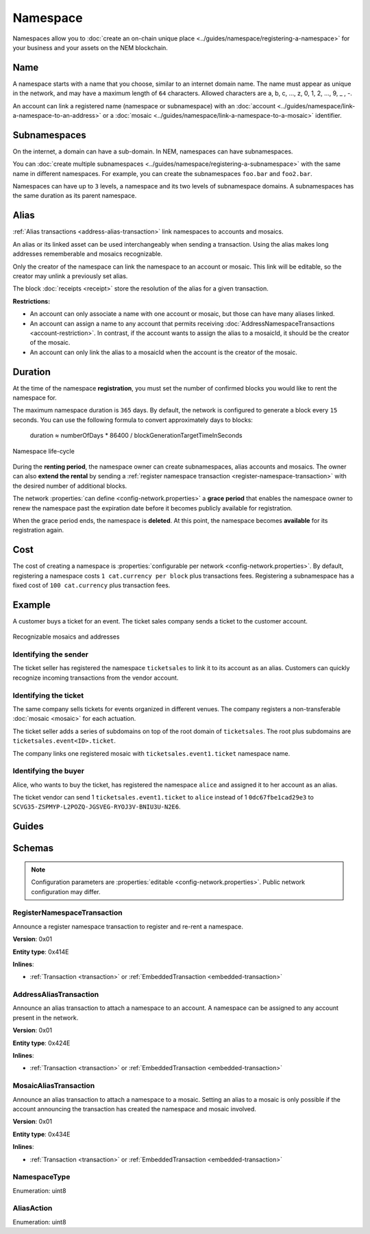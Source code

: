 #########
Namespace
#########

Namespaces allow you to :doc:`create an on-chain unique place <../guides/namespace/registering-a-namespace>` for your business and your assets on the NEM blockchain.

****
Name
****

A namespace starts with a name that you choose, similar to an internet domain name. The name must appear as unique  in the network, and may have a maximum length of ``64`` characters. Allowed characters are a, b, c, …, z, 0, 1, 2, …, 9, _ , -.

An account can link a registered name (namespace or subnamespace) with an :doc:`account <../guides/namespace/link-a-namespace-to-an-address>` or a :doc:`mosaic <../guides/namespace/link-a-namespace-to-a-mosaic>` identifier.

*************
Subnamespaces
*************

On the internet, a domain can have a sub-domain. In NEM, namespaces can have subnamespaces.

You can :doc:`create multiple subnamespaces <../guides/namespace/registering-a-subnamespace>` with the same name in different namespaces. For example, you can create the subnamespaces ``foo.bar`` and ``foo2.bar``.

Namespaces can have up to ``3`` levels, a namespace and its two levels of subnamespace domains. A subnamespaces has the same duration as its parent namespace.

*****
Alias
*****

:ref:`Alias transactions <address-alias-transaction>` link namespaces to accounts and mosaics.

An alias or its linked asset can be used interchangeably when sending a transaction. Using the alias makes long addresses rememberable and mosaics recognizable.

Only the creator of the namespace can link the namespace to an account or mosaic. This link will be editable, so the creator may unlink a previously set alias.

The block :doc:`receipts <receipt>` store the resolution of the alias for a given transaction.

**Restrictions:**

- An account can only associate a name with one account or mosaic, but those can have many aliases linked.
- An account can assign a name to any account that permits receiving :doc:`AddressNamespaceTransactions <account-restriction>`. In contrast, if the account wants to assign the alias to a mosaicId, it should be the creator of the mosaic.
- An account can only link the alias to a mosaicId when the account is the creator of the mosaic.

********
Duration
********

At the time of the namespace **registration**, you must set the number of confirmed blocks you would like to rent the namespace for.

The maximum namespace duration is ``365`` days. By default, the network is configured to generate a block every ``15`` seconds. You can use the following formula to convert approximately days to blocks:

    duration ≈ numberOfDays * 86400 / blockGenerationTargetTimeInSeconds

.. figure:: ../resources/images/diagrams/namespace-life-cycle.png
    :width: 800px
    :align: center

    Namespace life-cycle

During the **renting period**, the namespace owner can create subnamespaces, alias accounts and mosaics. The owner can also **extend the rental** by sending a :ref:`register namespace transaction <register-namespace-transaction>` with the desired number of additional blocks.

The network :properties:`can define <config-network.properties>` a **grace period** that enables the namespace owner to renew the namespace past the expiration date before it becomes publicly available for registration.

When the grace period ends, the namespace is **deleted**. At this point, the namespace becomes **available** for its registration again.

.. csv-table:: Permissions by namespace status
    :header: "Action", "Available", "Registration Period", "Grace Period"
    :delim: ;

    Register a new namespace; ✔️; ❌; ❌
    Renew the namespace;   ❌; ✔️; ✔️
    Create subnamespaces;   ❌; ✔️; ❌
    Link an alias to an address or mosaic;   ❌; ✔️; ❌
    Send a transaction using an alias;   ❌; ✔️; ❌

****
Cost
****

The cost of creating a namespace is :properties:`configurable per network <config-network.properties>`. By default, registering a namespace costs ``1 cat.currency per block`` plus transactions fees. Registering a subnamespace has a fixed cost of ``100 cat.currency`` plus transaction fees.

*******
Example
*******

A customer buys a ticket for an event. The ticket sales company sends a ticket to the customer account.

.. figure:: ../resources/images/examples/namespace-tickets.png
    :align: center
    :width: 500px

    Recognizable mosaics and addresses

Identifying the sender
======================

The ticket seller has registered the namespace ``ticketsales`` to link it to its account as an alias. Customers can quickly recognize incoming transactions from the vendor account.

Identifying the ticket
======================

The same company sells tickets for events organized in different venues. The company registers a non-transferable :doc:`mosaic <mosaic>` for each actuation.

The ticket seller adds a series of subdomains on top of the root domain of ``ticketsales``. The root plus subdomains are ``ticketsales.event<ID>.ticket``.

The company links one registered mosaic with ``ticketsales.event1.ticket`` namespace name.

Identifying the buyer
=====================

Alice, who wants to buy the ticket, has registered the namespace ``alice`` and assigned it to her account as an alias.

The ticket vendor can send 1 ``ticketsales.event1.ticket`` to ``alice`` instead of 1  ``0dc67fbe1cad29e3`` to ``SCVG35-ZSPMYP-L2POZQ-JGSVEG-RYOJ3V-BNIU3U-N2E6``.

******
Guides
******

.. postlist::
    :category: Namespace
    :date: %A, %B %d, %Y
    :format: {title}
    :list-style: circle
    :excerpts:
    :sort:

*******
Schemas
*******

.. note:: Configuration parameters are :properties:`editable <config-network.properties>`. Public network configuration may differ.

.. _register-namespace-transaction:

RegisterNamespaceTransaction
============================

Announce a register namespace transaction to register and re-rent a namespace.

**Version**: 0x01

**Entity type**: 0x414E

**Inlines**:

* :ref:`Transaction <transaction>` or :ref:`EmbeddedTransaction <embedded-transaction>`

.. csv-table::
    :header: "Property", "Type", "Description"
    :delim: ;

    namespaceType; :ref:`NamespaceType <namespace-type>`; Type of the registered namespace.
    duration; :schema:`BlockDuration <types.cats#L2>`; Number of confirmed blocks you would like to rent the namespace for. Duration is allowed to lie up to ``365`` days. Required for root namespaces.
    parentId; :schema:`NamespaceId <namespace/namespace_types.cats#L1>`; Identifier of the parent namespace. Required for subnamespaces.
    namespaceId; :schema:`NamespaceId <namespace/namespace_types.cats#L1>`; Identifier of the namespace.
    namespaceNameSize; uint8; The size of the namespace name.
    name; array(bytes, namespaceNameSize); A namespace name must be unique and may have a maximum length of ``64`` characters. Allowed characters are a, b, c, ..., z, 0, 1, 2, ..., 9, _ , -.


.. _address-alias-transaction:

AddressAliasTransaction
=======================

Announce an alias transaction to attach a namespace to an account. A namespace can be assigned to any account present in the network.

**Version**: 0x01

**Entity type**: 0x424E

**Inlines**:

* :ref:`Transaction <transaction>` or :ref:`EmbeddedTransaction <embedded-transaction>`

.. csv-table::
    :header: "Property", "Type", "Description"
    :delim: ;

    aliasAction; :ref:`AliasAction <alias-action>`; Alias action.
    namespaceId; :schema:`NamespaceId <namespace/namespace_types.cats#L1>`; Identifier of the namespace that will become an alias.
    address; :schema:`Address <types.cats#L8>`; Aliased address.

.. _mosaic-alias-transaction:

MosaicAliasTransaction
======================

Announce an alias transaction to attach a namespace to a mosaic. Setting an alias to a mosaic is only possible if the account announcing the transaction has created the namespace and mosaic involved.

**Version**: 0x01

**Entity type**: 0x434E

**Inlines**:

* :ref:`Transaction <transaction>` or :ref:`EmbeddedTransaction <embedded-transaction>`

.. csv-table::
    :header: "Property", "Type", "Description"
    :delim: ;

    aliasAction; :ref:`AliasAction <alias-action>`; Alias action.
    namespaceId; :schema:`NamespaceId <namespace/namespace_types.cats#L1>`; Identifier of the namespace that will become an alias.
    mosaicId; :schema:`MosaicId <types.cats#L4>`; Identifier of the aliased mosaic.

.. _namespace-type:

NamespaceType
=============

Enumeration: uint8

.. csv-table::
    :header: "Id", "Description"
    :delim: ;

    0; Root namespace.
    1; Child namespace.

.. _alias-action:

AliasAction
===========

Enumeration: uint8

.. csv-table::
    :header: "Id", "Description"
    :delim: ;

    0; Link alias.
    1; Unlink alias.
